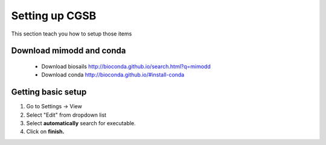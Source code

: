 .. _settingup:


Setting up CGSB
===============

This section teach you how to setup those items 

Download mimodd and conda
-----------------------------

 * Download biosails  http://bioconda.github.io/search.html?q=mimodd
 * Download  conda http://bioconda.github.io/#install-conda

Getting basic setup
--------------------------------

1. Go to Settings -> View
2. Select "Edit" from dropdown list
3. Select **automatically** search for executable.
4. Click on **finish.**

